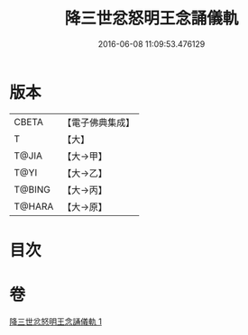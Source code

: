 #+TITLE: 降三世忿怒明王念誦儀軌 
#+DATE: 2016-06-08 11:09:53.476129

* 版本
 |     CBETA|【電子佛典集成】|
 |         T|【大】     |
 |     T@JIA|【大→甲】   |
 |      T@YI|【大→乙】   |
 |    T@BING|【大→丙】   |
 |    T@HARA|【大→原】   |

* 目次

* 卷
[[file:KR6j0437_001.txt][降三世忿怒明王念誦儀軌 1]]

